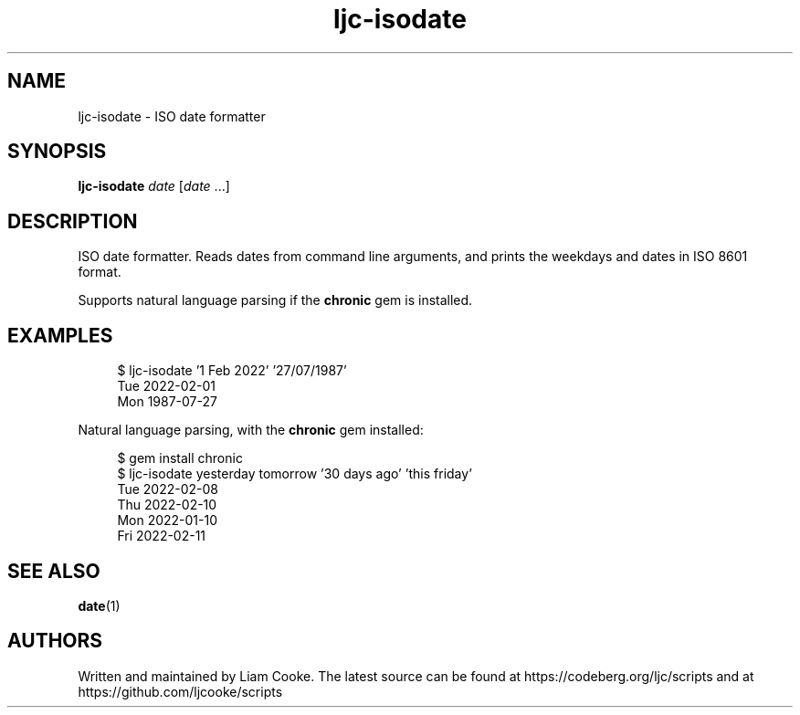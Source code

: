 .\" Generated by scdoc 1.11.2
.\" Complete documentation for this program is not available as a GNU info page
.ie \n(.g .ds Aq \(aq
.el       .ds Aq '
.nh
.ad l
.\" Begin generated content:
.TH "ljc-isodate" "1" "2022-04-10"
.P
.SH NAME
.P
ljc-isodate - ISO date formatter
.P
.SH SYNOPSIS
.P
\fBljc-isodate\fR \fIdate\fR [\fIdate\fR .\&.\&.\&]
.P
.SH DESCRIPTION
.P
ISO date formatter.\&
Reads dates from command line arguments,
and prints the weekdays and dates in ISO 8601 format.\&
.P
Supports natural language parsing
if the \fBchronic\fR gem is installed.\&
.P
.SH EXAMPLES
.P
.nf
.RS 4
$ ljc-isodate \&'1 Feb 2022\&' \&'27/07/1987\&'
Tue 2022-02-01
Mon 1987-07-27
.fi
.RE
.P
Natural language parsing,
with the \fBchronic\fR gem installed:
.P
.nf
.RS 4
$ gem install chronic
$ ljc-isodate yesterday tomorrow \&'30 days ago\&' \&'this friday\&'
Tue 2022-02-08
Thu 2022-02-10
Mon 2022-01-10
Fri 2022-02-11
.fi
.RE
.P
.SH SEE ALSO
.P
\fBdate\fR(1)
.P
.SH AUTHORS
.P
Written and maintained by Liam Cooke.\&
The latest source can be found
at https://codeberg.\&org/ljc/scripts
and at https://github.\&com/ljcooke/scripts
